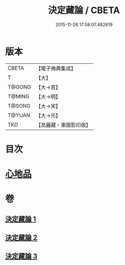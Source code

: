 #+TITLE: 決定藏論 / CBETA
#+DATE: 2015-11-26 17:58:07.482619
* 版本
 |     CBETA|【電子佛典集成】|
 |         T|【大】     |
 |    T@GONG|【大→宮】   |
 |    T@MING|【大→明】   |
 |    T@SONG|【大→宋】   |
 |    T@YUAN|【大→元】   |
 |       TKD|【高麗藏・東國影印版】|

* 目次
* [[file:KR6n0006_001.txt::001-1018b25][心地品]]
* 卷
** [[file:KR6n0006_001.txt][決定藏論 1]]
** [[file:KR6n0006_002.txt][決定藏論 2]]
** [[file:KR6n0006_003.txt][決定藏論 3]]
